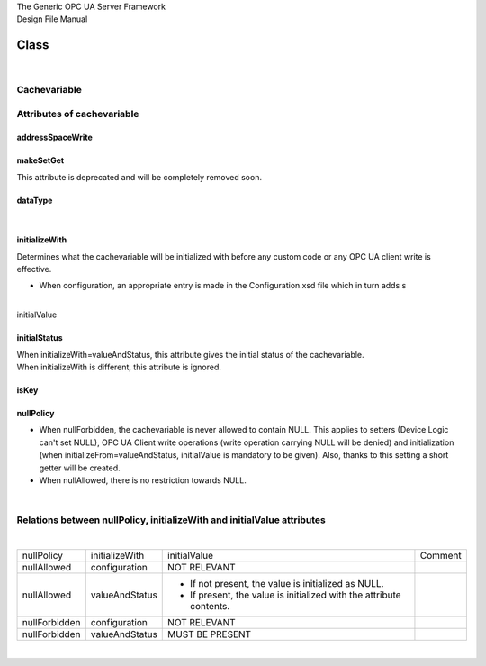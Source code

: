 | The Generic OPC UA Server Framework
| Design File Manual

Class
=====

| 

Cachevariable
-------------

Attributes of cachevariable
---------------------------

addressSpaceWrite
~~~~~~~~~~~~~~~~~

makeSetGet
~~~~~~~~~~

| This attribute is deprecated and will be completely removed soon.

dataType
~~~~~~~~

| 

initializeWith
~~~~~~~~~~~~~~

| Determines what the cachevariable will be initialized with before any
  custom code or any OPC UA client write is effective.

-  When configuration, an appropriate entry is made in the
   Configuration.xsd file which in turn adds s

| 
| initialValue

initialStatus
~~~~~~~~~~~~~

| When initializeWith=valueAndStatus, this attribute gives the initial
  status of the cachevariable.
| When initializeWith is different, this attribute is ignored.

isKey
~~~~~

nullPolicy
~~~~~~~~~~

-  When nullForbidden, the cachevariable is never allowed to contain
   NULL. This applies to setters (Device Logic can't set NULL), OPC UA
   Client write operations (write operation carrying NULL will be
   denied) and initialization (when initializeFrom=valueAndStatus,
   initialValue is mandatory to be given). Also, thanks to this setting
   a short getter will be created.
-  When nullAllowed, there is no restriction towards NULL.

| 

Relations between nullPolicy, initializeWith and initialValue attributes
------------------------------------------------------------------------

| 

+-----------------+-----------------+-----------------+-----------------+
| nullPolicy      | initializeWith  | initialValue    | Comment         |
+-----------------+-----------------+-----------------+-----------------+
| nullAllowed     | configuration   | NOT RELEVANT    |                 |
+-----------------+-----------------+-----------------+-----------------+
| nullAllowed     | valueAndStatus  | -  If not       |                 |
|                 |                 |    present, the |                 |
|                 |                 |    value is     |                 |
|                 |                 |    initialized  |                 |
|                 |                 |    as NULL.     |                 |
|                 |                 | -  If present,  |                 |
|                 |                 |    the value is |                 |
|                 |                 |    initialized  |                 |
|                 |                 |    with the     |                 |
|                 |                 |    attribute    |                 |
|                 |                 |    contents.    |                 |
+-----------------+-----------------+-----------------+-----------------+
| nullForbidden   | configuration   | NOT RELEVANT    |                 |
+-----------------+-----------------+-----------------+-----------------+
| nullForbidden   | valueAndStatus  | MUST BE PRESENT |                 |
+-----------------+-----------------+-----------------+-----------------+

| 

